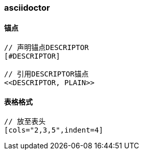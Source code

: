 === asciidoctor

==== 锚点

[source,text,indent=0]
----
// 声明锚点DESCRIPTOR
[#DESCRIPTOR]

// 引用DESCRIPTOR锚点
<<DESCRIPTOR, PLAIN>>
----

==== 表格格式

[source,text,indent=0]
----
// 放至表头
[cols="2,3,5",indent=4]
----